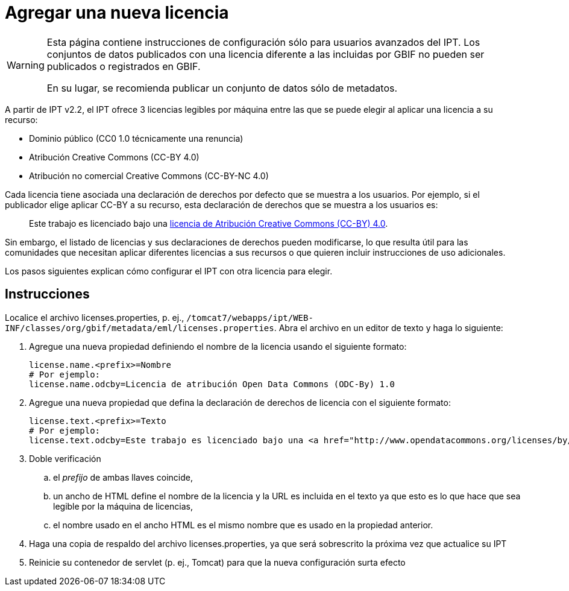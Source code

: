 = Agregar una nueva licencia

[WARNING]
--
Esta página contiene instrucciones de configuración sólo para usuarios avanzados del IPT. Los conjuntos de datos publicados con una licencia diferente a las incluidas por GBIF no pueden ser publicados o registrados en GBIF.

En su lugar, se recomienda publicar un conjunto de datos sólo de metadatos.
--

A partir de IPT v2.2, el IPT ofrece 3 licencias legibles por máquina entre las que se puede elegir al aplicar una licencia a su recurso:

* Dominio público (CC0 1.0 técnicamente una renuncia)
* Atribución Creative Commons (CC-BY 4.0)
* Atribución no comercial Creative Commons (CC-BY-NC 4.0)

Cada licencia tiene asociada una declaración de derechos por defecto que se muestra a los usuarios. Por ejemplo, si el publicador elige aplicar CC-BY a su recurso, esta declaración de derechos que se muestra a los usuarios es:

[quote]
Este trabajo es licenciado bajo una https://creativecommons.org/licenses/by/4.0/legalcode[licencia de Atribución Creative Commons (CC-BY) 4.0].

Sin embargo, el listado de licencias y sus declaraciones de derechos pueden modificarse, lo que resulta útil para las comunidades que necesitan aplicar diferentes licencias a sus recursos o que quieren incluir instrucciones de uso adicionales.

Los pasos siguientes explican cómo configurar el IPT con otra licencia para elegir.

== Instrucciones

Localice el archivo licenses.properties, p. ej., `/tomcat7/webapps/ipt/WEB-INF/classes/org/gbif/metadata/eml/licenses.properties`. Abra el archivo en un editor de texto y haga lo siguiente:

. Agregue una nueva propiedad definiendo el nombre de la licencia usando el siguiente formato:
+
----
license.name.<prefix>=Nombre
# Por ejemplo:
license.name.odcby=Licencia de atribución Open Data Commons (ODC-By) 1.0
----

. Agregue una nueva propiedad que defina la declaración de derechos de licencia con el siguiente formato:
+
----
license.text.<prefix>=Texto
# Por ejemplo:
license.text.odcby=Este trabajo es licenciado bajo una <a href="http://www.opendatacommons.org/licenses/by/1.0">Licencia de atribución Open Data Commons (ODC-By) 1.0</a>.
----

. Doble verificación
.. el _prefijo_ de ambas llaves coincide,
.. un ancho de HTML define el nombre de la licencia y la URL es incluida en el texto ya que esto es lo que hace que sea legible por la máquina de licencias,
.. el nombre usado en el ancho HTML es el mismo nombre que es usado en la propiedad anterior.
. Haga una copia de respaldo del archivo licenses.properties, ya que será sobrescrito la próxima vez que actualice su IPT
. Reinicie su contenedor de servlet (p. ej., Tomcat) para que la nueva configuración surta efecto
